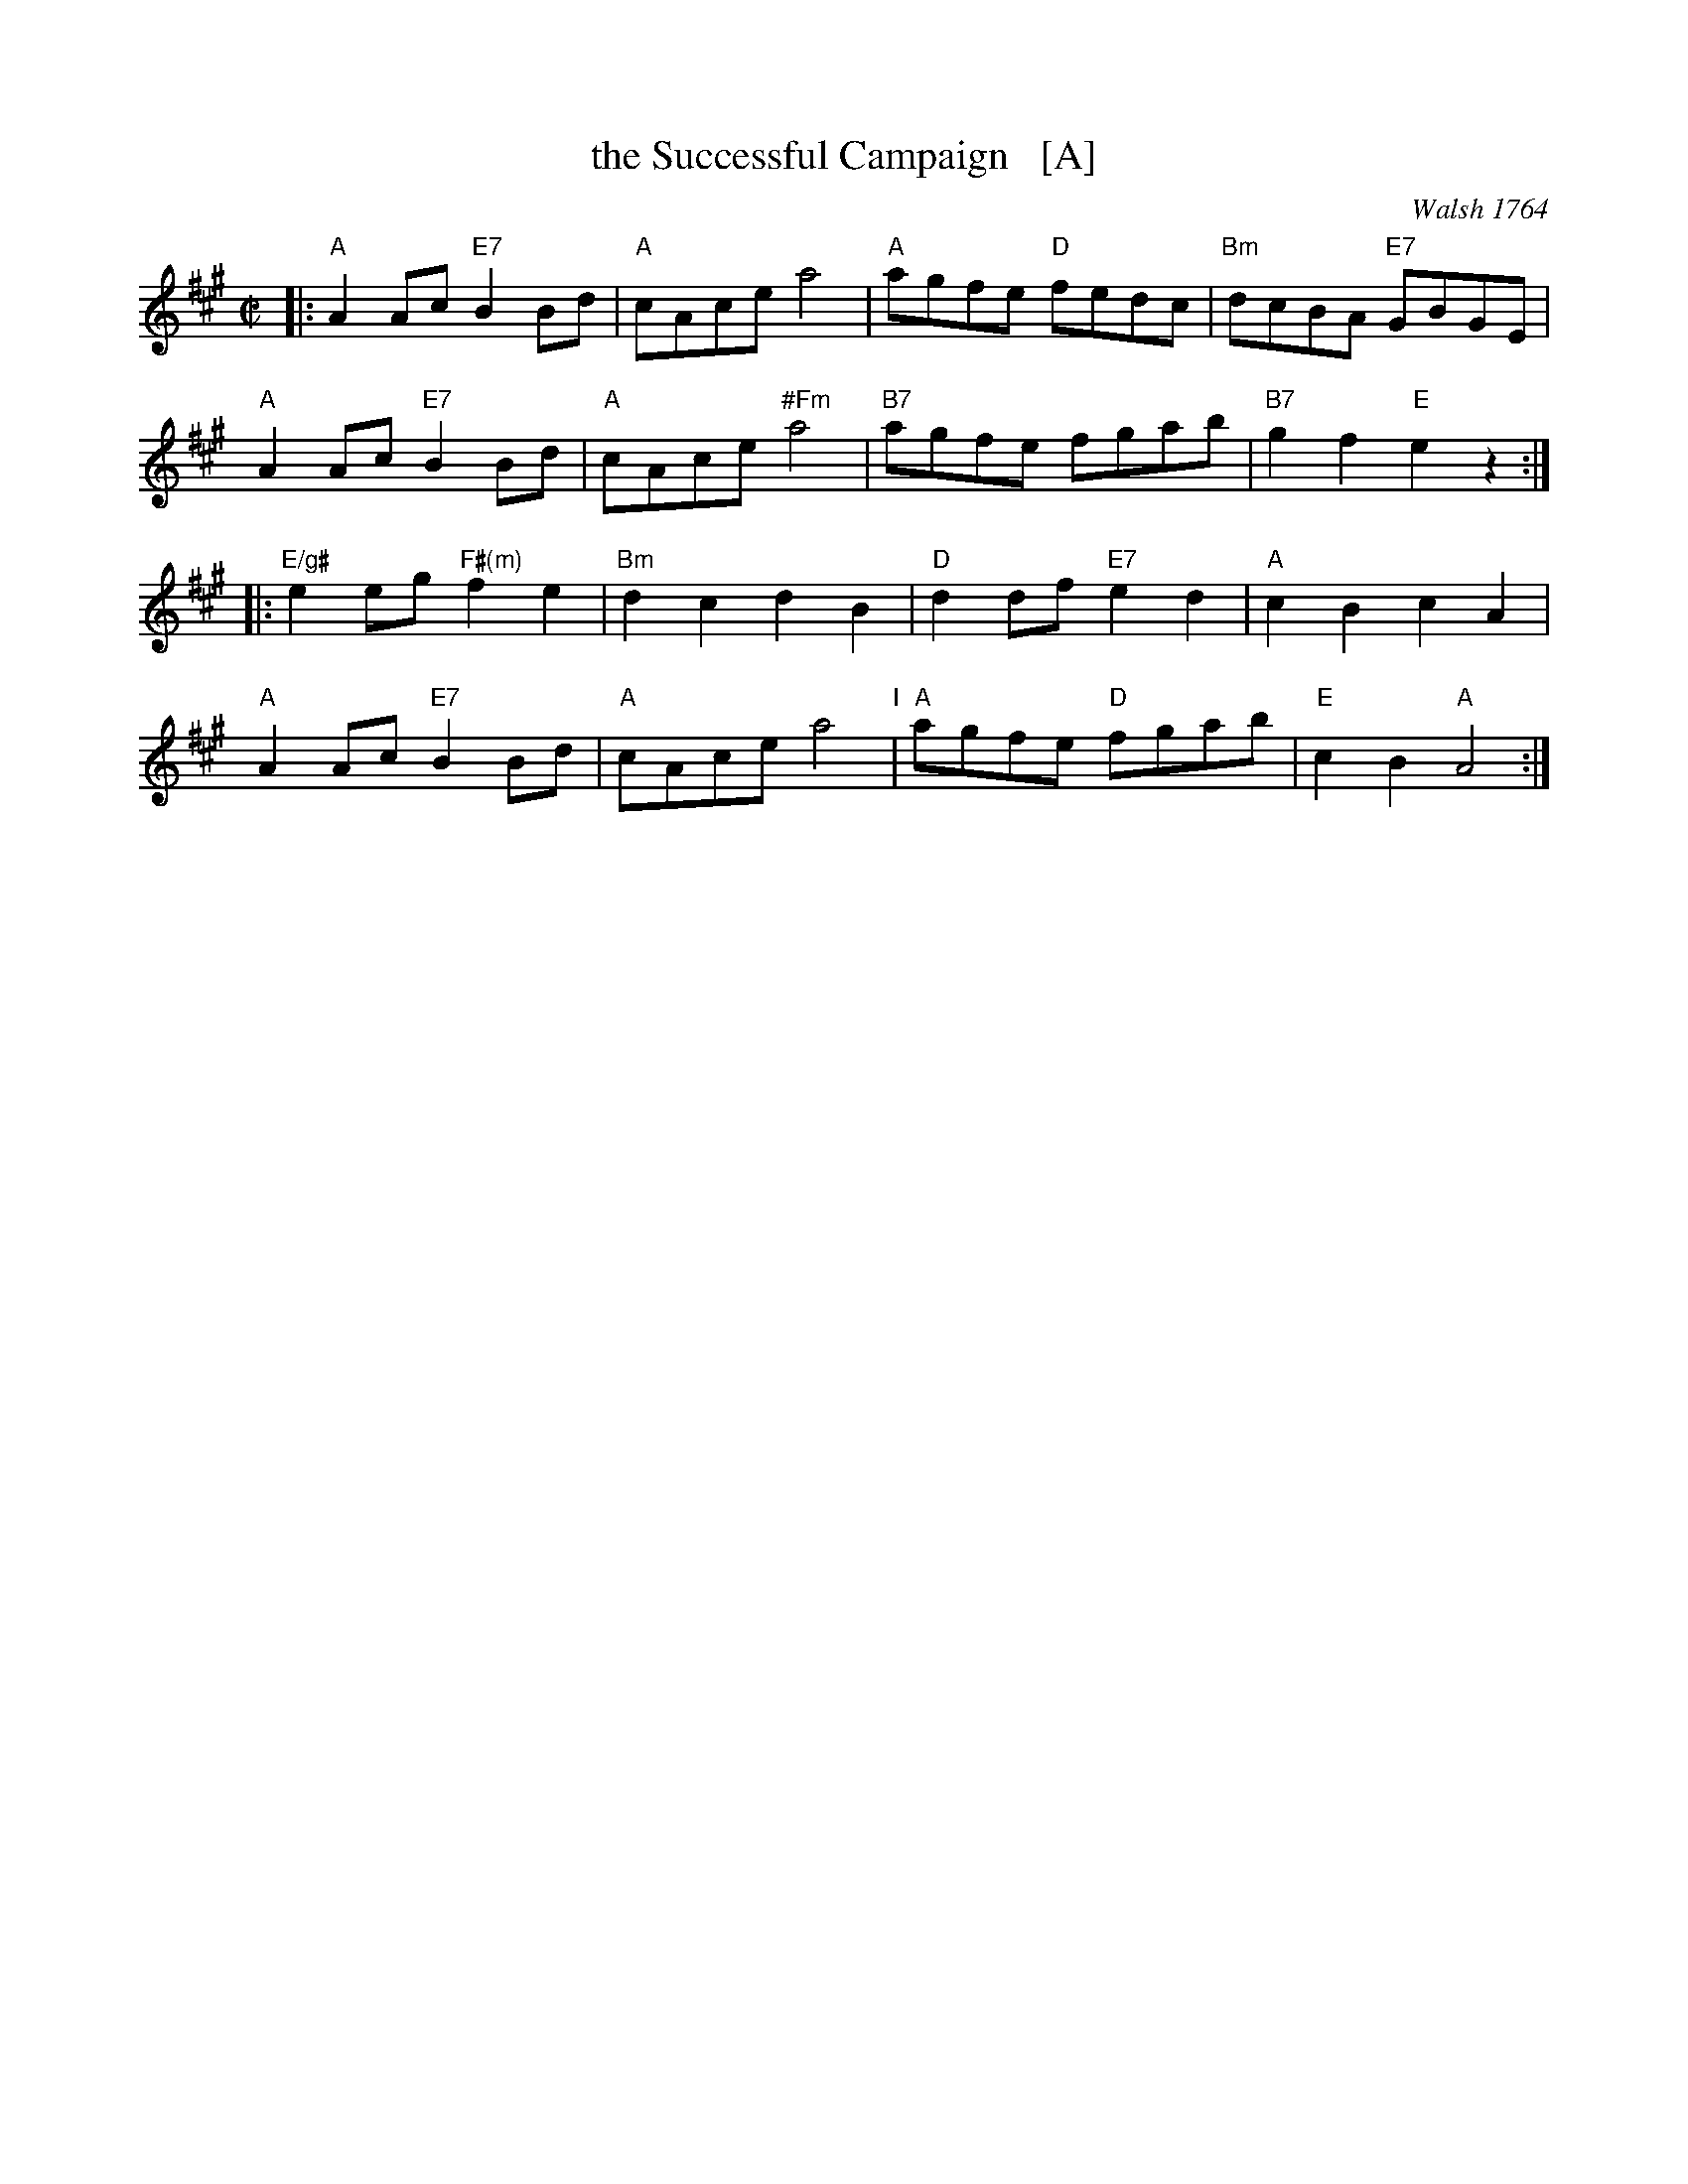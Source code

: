 X: 1
T: the Successful Campaign   [A]
S: Roaring Jelly collection (R-29)
O: Walsh 1764
Z: unknown
M: C|
R: reel
K: A
|:"A"A2Ac "E7"B2Bd | "A"cAce a4 | "A"agfe "D"fedc | "Bm"dcBA "E7"GBGE |
y "A"A2Ac "E7"B2Bd | "A"cAce "#Fm"a4 |"B7"agfe fgab | "B7"g2f2 "E"e2z2 :|
|:"E/g#"e2eg "F#(m)"f2e2 |"Bm"d2c2 d2B2 | "D"d2df "E7"e2d2 | "A"c2B2 c2A2 |
y "A"A2Ac "E7"B2Bd | "A"cAce a4 "I"| "A"agfe "D"fgab | "E"c2B2 "A"A4 :|
